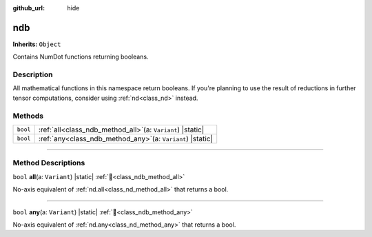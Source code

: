 :github_url: hide

.. DO NOT EDIT THIS FILE!!!
.. Generated automatically from Godot engine sources.
.. Generator: https://github.com/godotengine/godot/tree/master/doc/tools/make_rst.py.
.. XML source: https://github.com/godotengine/godot/tree/master/godot/numdot/doc_classes/ndb.xml.

.. _class_ndb:

ndb
===

**Inherits:** ``Object``

Contains NumDot functions returning booleans.

.. rst-class:: classref-introduction-group

Description
-----------

All mathematical functions in this namespace return booleans. If you're planning to use the result of reductions in further tensor computations, consider using :ref:`nd<class_nd>` instead.

.. rst-class:: classref-reftable-group

Methods
-------

.. table::
   :widths: auto

   +----------+------------------------------------------------------------------+
   | ``bool`` | :ref:`all<class_ndb_method_all>`\ (\ a\: ``Variant``\ ) |static| |
   +----------+------------------------------------------------------------------+
   | ``bool`` | :ref:`any<class_ndb_method_any>`\ (\ a\: ``Variant``\ ) |static| |
   +----------+------------------------------------------------------------------+

.. rst-class:: classref-section-separator

----

.. rst-class:: classref-descriptions-group

Method Descriptions
-------------------

.. _class_ndb_method_all:

.. rst-class:: classref-method

``bool`` **all**\ (\ a\: ``Variant``\ ) |static| :ref:`🔗<class_ndb_method_all>`

No-axis equivalent of :ref:`nd.all<class_nd_method_all>` that returns a bool.

.. rst-class:: classref-item-separator

----

.. _class_ndb_method_any:

.. rst-class:: classref-method

``bool`` **any**\ (\ a\: ``Variant``\ ) |static| :ref:`🔗<class_ndb_method_any>`

No-axis equivalent of :ref:`nd.any<class_nd_method_any>` that returns a bool.

.. |virtual| replace:: :abbr:`virtual (This method should typically be overridden by the user to have any effect.)`
.. |const| replace:: :abbr:`const (This method has no side effects. It doesn't modify any of the instance's member variables.)`
.. |vararg| replace:: :abbr:`vararg (This method accepts any number of arguments after the ones described here.)`
.. |constructor| replace:: :abbr:`constructor (This method is used to construct a type.)`
.. |static| replace:: :abbr:`static (This method doesn't need an instance to be called, so it can be called directly using the class name.)`
.. |operator| replace:: :abbr:`operator (This method describes a valid operator to use with this type as left-hand operand.)`
.. |bitfield| replace:: :abbr:`BitField (This value is an integer composed as a bitmask of the following flags.)`
.. |void| replace:: :abbr:`void (No return value.)`
